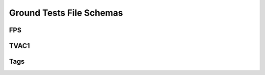 .. _ground_tests:

Ground Tests File Schemas
=========================

FPS
---

.. asdf-autoschemas::

  fps-1.0.0

TVAC1
-----

.. asdf-autoschemas::

  tvac-1.0.0

Tags
----

.. asdf-autoschemas::

  fps/basic-1.0.0
  fps/cal_step-1.0.0
  fps/common-1.0.0
  fps/exposure-1.0.0
  fps/exposure_type-1.0.0
  fps/groundtest-1.0.0
  fps/guidestar-1.0.0
  fps/ref_file-1.0.0
  tvac/basic-1.0.0
  tvac/cal_step-1.0.0
  tvac/common-1.0.0
  tvac/exposure-1.0.0
  tvac/exposure_type-1.0.0
  tvac/groundtest-1.0.0
  tvac/guidestar-1.0.0
  tvac/ref_file-1.0.0

